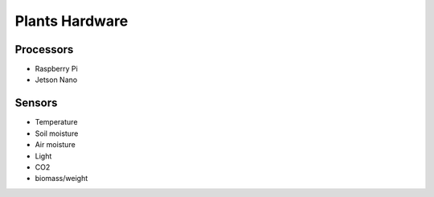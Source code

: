 Plants Hardware
---------------

Processors
^^^^^^^^^^

* Raspberry Pi
* Jetson Nano

Sensors
^^^^^^^

* Temperature
* Soil moisture
* Air moisture
* Light
* CO2
* biomass/weight